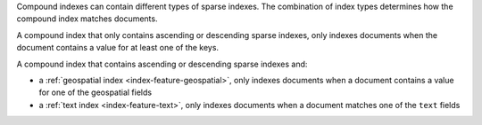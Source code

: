 Compound indexes can contain different types of sparse indexes. The
combination of index types determines how the compound index matches
documents. 

A compound index that only contains ascending or descending sparse
indexes, only indexes documents when the document contains a value for
at least one of the keys.

A compound index that contains ascending or descending sparse indexes
and:

- a :ref:`geospatial index <index-feature-geospatial>`, only indexes
  documents when a document contains a value for one of the geospatial
  fields
- a :ref:`text index <index-feature-text>`, only indexes documents when
  a document matches one of the ``text`` fields

